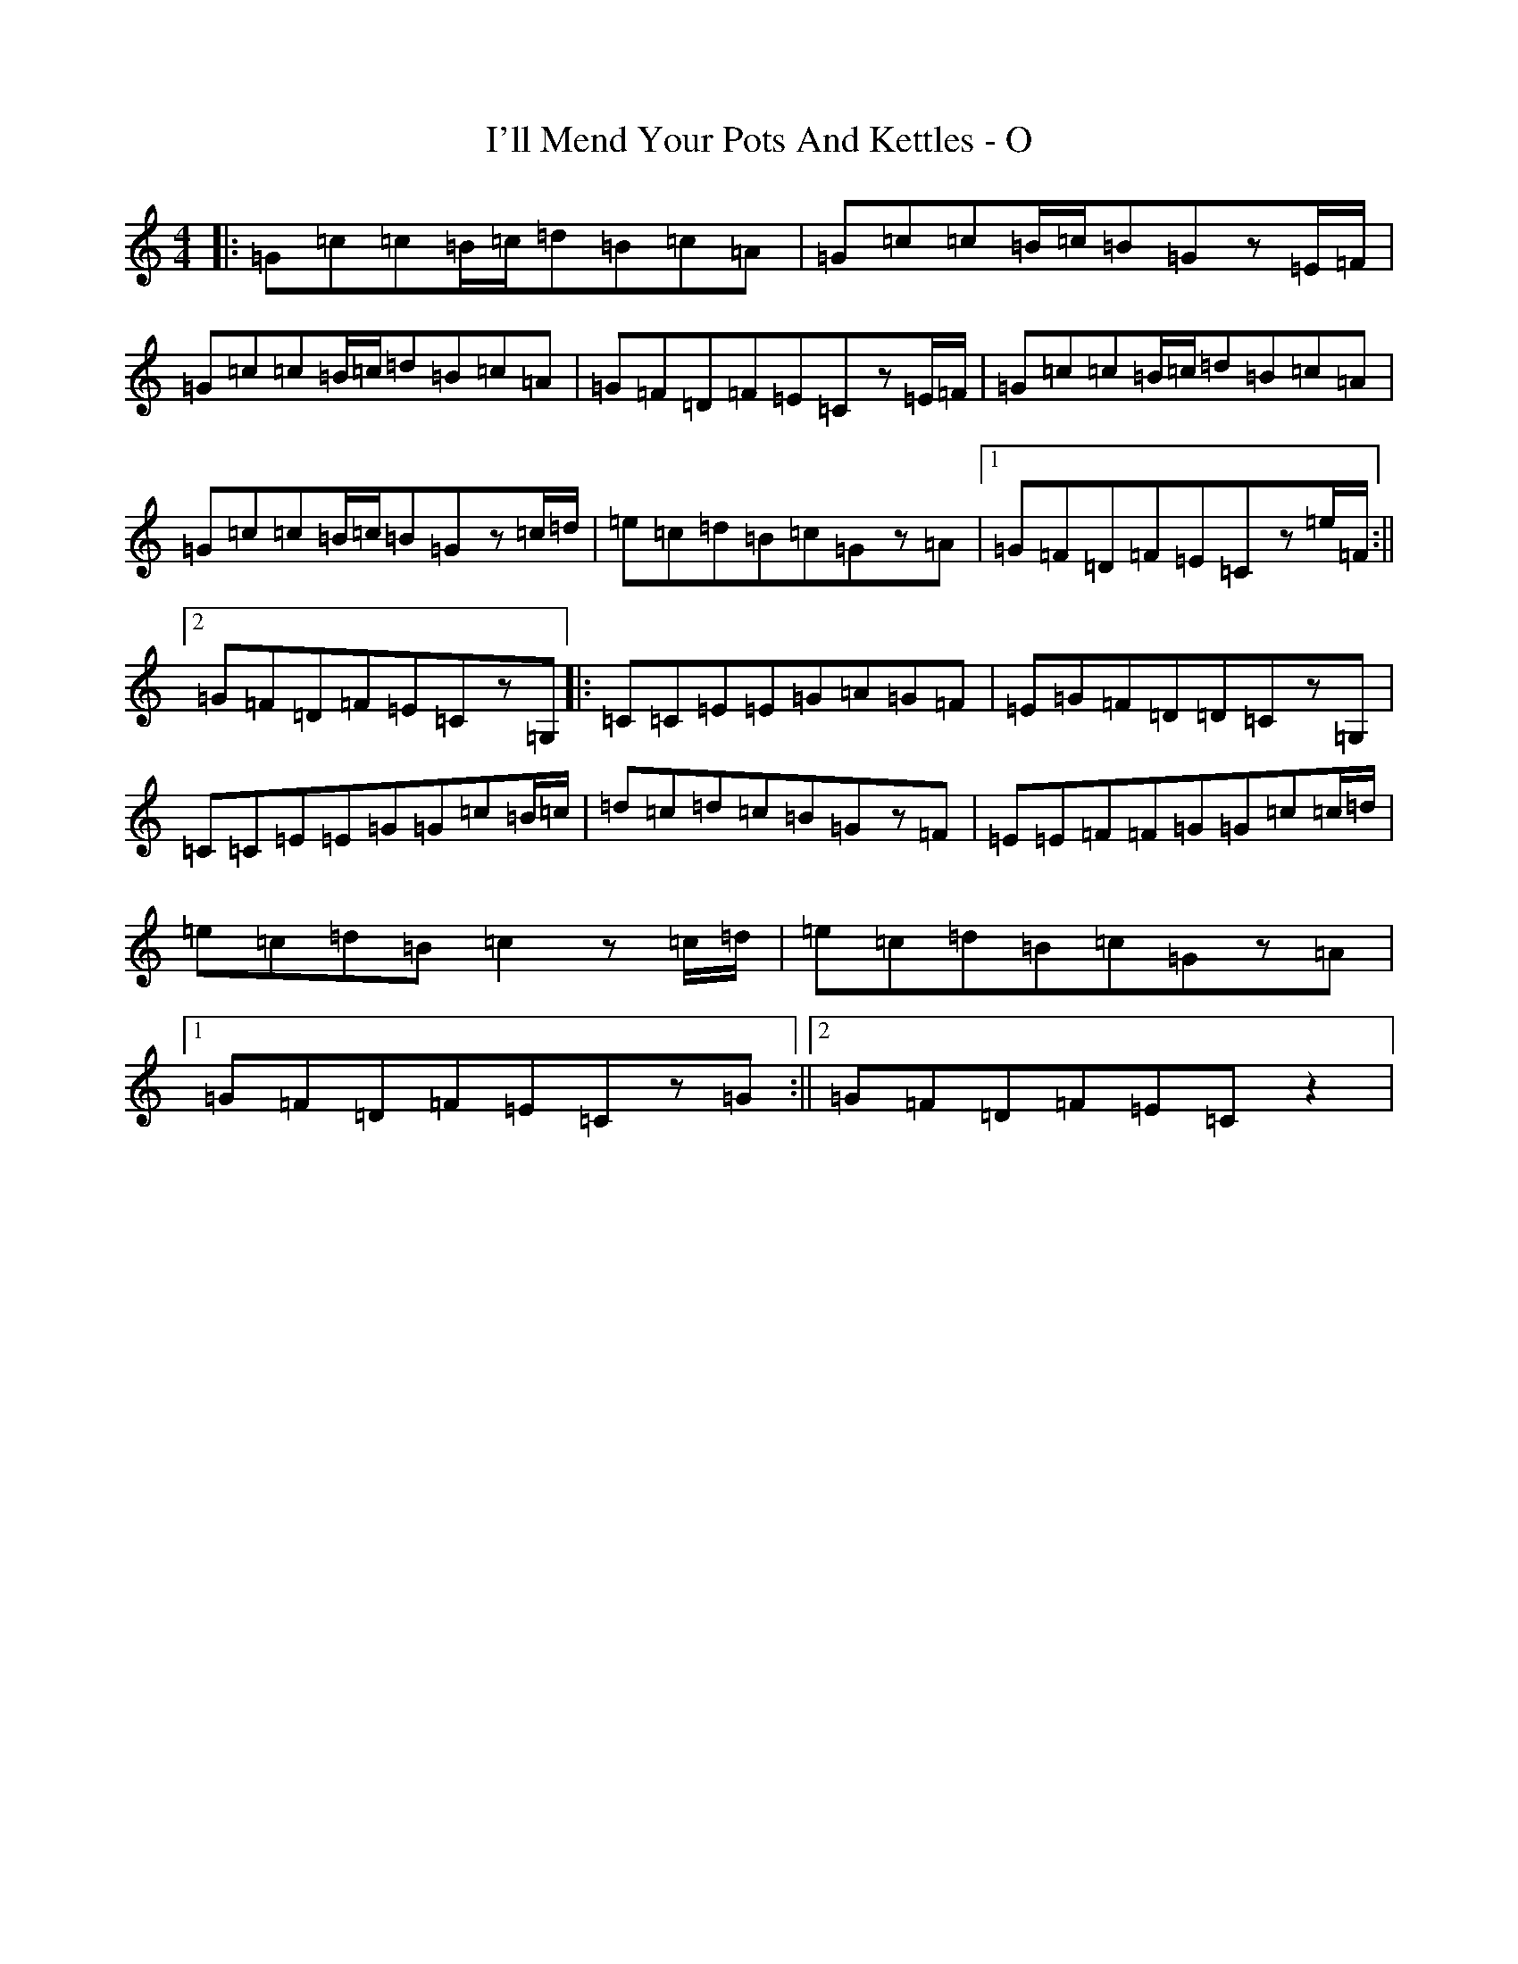 X: 9745
T: I'll Mend Your Pots And Kettles - O
S: https://thesession.org/tunes/1068#setting1068
R: march
M:4/4
L:1/8
K: C Major
|:=G=c=c=B/2=c/2=d=B=c=A|=G=c=c=B/2=c/2=B=Gz=E/2=F/2|=G=c=c=B/2=c/2=d=B=c=A|=G=F=D=F=E=Cz=E/2=F/2|=G=c=c=B/2=c/2=d=B=c=A|=G=c=c=B/2=c/2=B=Gz=c/2=d/2|=e=c=d=B=c=Gz=A|1=G=F=D=F=E=Cz=e/2=F/2:||2=G=F=D=F=E=Cz=G,|:=C=C=E=E=G=A=G=F|=E=G=F=D=D=Cz=G,|=C=C=E=E=G=G=c=B/2=c/2|=d=c=d=c=B=Gz=F|=E=E=F=F=G=G=c=c/2=d/2|=e=c=d=B=c2z=c/2=d/2|=e=c=d=B=c=Gz=A|1=G=F=D=F=E=Cz=G:||2=G=F=D=F=E=Cz2|